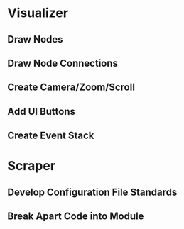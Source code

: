 * Visualizer
** Draw Nodes
** Draw Node Connections
** Create Camera/Zoom/Scroll
** Add UI Buttons
** Create Event Stack

* Scraper
** Develop Configuration File Standards
** Break Apart Code into Module
